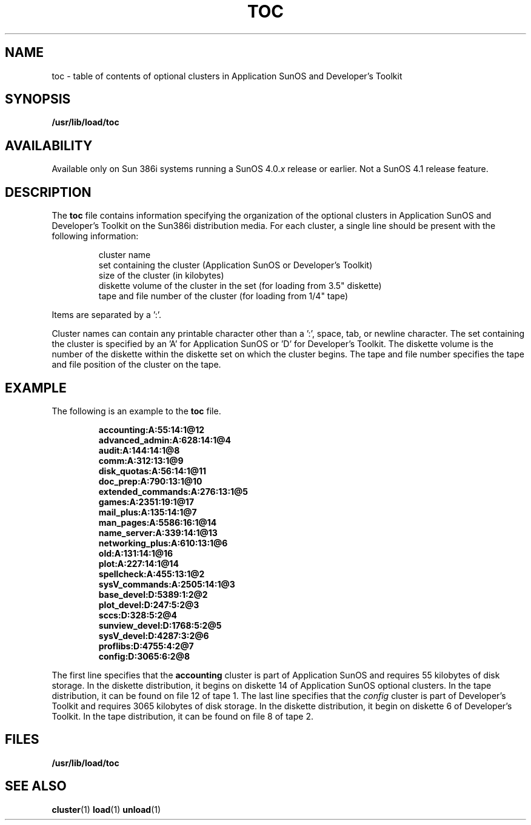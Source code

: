 .\" @(#)toc.5 1.1 92/07/30 SMI; 
.TH TOC 5 "19 February 1988"
.SH NAME
toc \- table of contents of optional clusters in Application SunOS and Developer's Toolkit 
.SH SYNOPSIS
.B /usr/lib/load/toc
.SH AVAILABILITY
.LP
Available only on Sun 386i systems running a SunOS 4.0.\fIx\fR
release or earlier.  Not a SunOS 4.1 release feature.
.SH DESCRIPTION
.IX "toc file" "" "\fLtoc\fP file"
.LP
The
.B toc
file contains information specifying the organization of the optional clusters
in Application SunOS 
and Developer's Toolkit on the Sun386i distribution media.
For each cluster, a single line should be present
with the following information:
.IP
cluster name
.br
.ns
.IP
set containing the cluster (Application SunOS or Developer's Toolkit)
.br
.ns
.IP
size of the cluster (in kilobytes)
.br
.ns
.IP
diskette volume of the cluster in the set (for loading from 3.5" diskette)
.br
.ns
.IP
tape and file number of the cluster (for loading from 1/4" tape)
.LP
Items are separated by a ':'.
.LP
Cluster names can contain any printable character other than a ':', space,
tab, or newline character.
The set containing the cluster is specified by an 'A' for Application
SunOS or 'D' for Developer's Toolkit.
The diskette volume is the number of the diskette within the diskette set
on which the cluster begins.
The tape and file number specifies the tape and file position of the cluster
on the tape.
.SH EXAMPLE
.LP
The following is an example to the \fBtoc\fR file.
.IP
.ft B
.nf
.ta +1.0i +1.0i +1.0i
accounting:A:55:14:1@12
advanced_admin:A:628:14:1@4
audit:A:144:14:1@8
comm:A:312:13:1@9
disk_quotas:A:56:14:1@11
doc_prep:A:790:13:1@10
extended_commands:A:276:13:1@5
games:A:2351:19:1@17
mail_plus:A:135:14:1@7
man_pages:A:5586:16:1@14
name_server:A:339:14:1@13
networking_plus:A:610:13:1@6
old:A:131:14:1@16
plot:A:227:14:1@14
spellcheck:A:455:13:1@2
sysV_commands:A:2505:14:1@3
base_devel:D:5389:1:2@2
plot_devel:D:247:5:2@3
sccs:D:328:5:2@4
sunview_devel:D:1768:5:2@5
sysV_devel:D:4287:3:2@6
proflibs:D:4755:4:2@7
config:D:3065:6:2@8
.fi
.ft
.br
.ne 7
.LP
The first line specifies that the \fBaccounting\fR cluster is part of
Application SunOS and requires 55 kilobytes of disk storage.
In the diskette distribution, it begins on diskette 14 of Application
SunOS optional clusters. 
In the tape distribution, it can be found on file 12 of tape 1.
The last line specifies that the \fIconfig\fR cluster is part of
Developer's Toolkit and requires 3065 kilobytes of disk storage.
In the diskette distribution, it begin on diskette 6 of Developer's Toolkit.
In the tape distribution, it can be found on file 8 of tape 2.
.SH FILES
\fB/usr/lib/load/toc\fR
.SH "SEE ALSO"
.BR cluster (1)
.BR load (1)
.BR unload (1)
